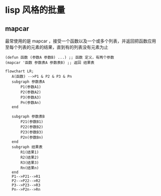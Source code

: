 * lisp 风格的批量
** mapcar
最常使用的是 mapcar ，接受一个函数以及一个或多个列表，并返回把函数应用至每个列表的元素的结果，直到有的列表没有元素为止

#+begin_src
  (defun 函数 (参数A 参数B) ...) ;; 函数 定义，有两个参数
  (mapcar '函数 参数表A 参数表B) ;; 返回 结果表
#+end_src
#+begin_src mermaid
  flowchart LR;
     A(函数) -->P1 & P2 & P3 & Pn
     subgraph 参数表A
         P1(参数A1)
         P2(参数A2)
         P3(参数A3)
         Pn(参数An)      
     end

     subgraph 参数表B
         P21(参数B1)
         P22(参数B2)
         P23(参数B3)
         P2n(参数Bn)      
     end
     subgraph 结果表
         R1(结果1)
         R2(结果2)
         R3(结果3)
         Rn(结果n)      
     end
     P1-->P21-->R1
     P2-->P22-->R2
     P3-->P23-->R3
     Pn-->P2n-->Rn
     

#+end_src
